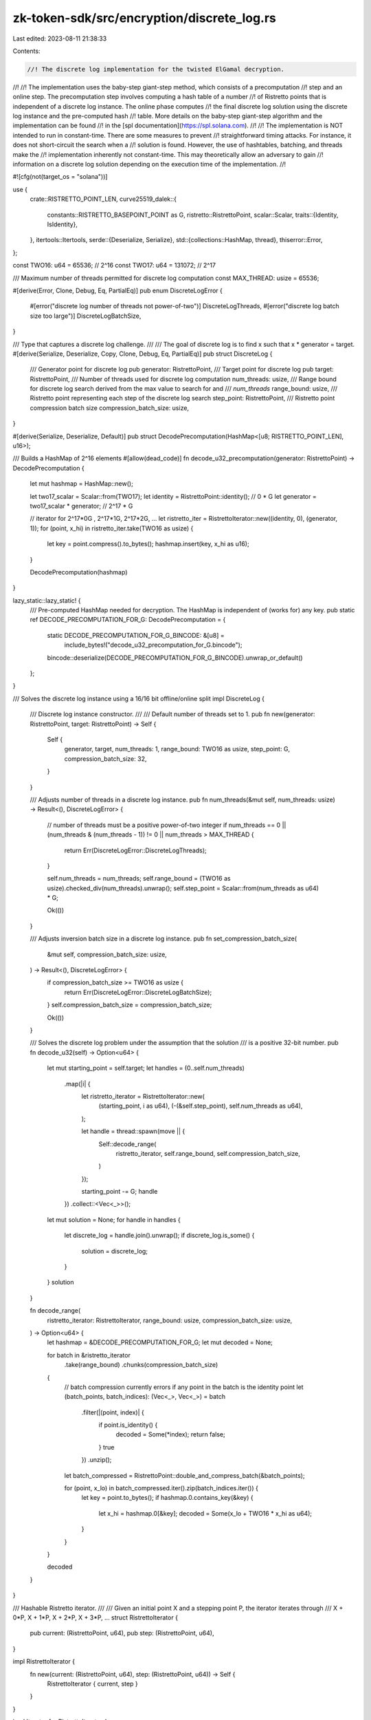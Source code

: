 zk-token-sdk/src/encryption/discrete_log.rs
===========================================

Last edited: 2023-08-11 21:38:33

Contents:

.. code-block:: rs

    //! The discrete log implementation for the twisted ElGamal decryption.
//!
//! The implementation uses the baby-step giant-step method, which consists of a precomputation
//! step and an online step. The precomputation step involves computing a hash table of a number
//! of Ristretto points that is independent of a discrete log instance. The online phase computes
//! the final discrete log solution using the discrete log instance and the pre-computed hash
//! table. More details on the baby-step giant-step algorithm and the implementation can be found
//! in the [spl documentation](https://spl.solana.com).
//!
//! The implementation is NOT intended to run in constant-time. There are some measures to prevent
//! straightforward timing attacks. For instance, it does not short-circuit the search when a
//! solution is found. However, the use of hashtables, batching, and threads make the
//! implementation inherently not constant-time. This may theoretically allow an adversary to gain
//! information on a discrete log solution depending on the execution time of the implementation.
//!

#![cfg(not(target_os = "solana"))]

use {
    crate::RISTRETTO_POINT_LEN,
    curve25519_dalek::{
        constants::RISTRETTO_BASEPOINT_POINT as G,
        ristretto::RistrettoPoint,
        scalar::Scalar,
        traits::{Identity, IsIdentity},
    },
    itertools::Itertools,
    serde::{Deserialize, Serialize},
    std::{collections::HashMap, thread},
    thiserror::Error,
};

const TWO16: u64 = 65536; // 2^16
const TWO17: u64 = 131072; // 2^17

/// Maximum number of threads permitted for discrete log computation
const MAX_THREAD: usize = 65536;

#[derive(Error, Clone, Debug, Eq, PartialEq)]
pub enum DiscreteLogError {
    #[error("discrete log number of threads not power-of-two")]
    DiscreteLogThreads,
    #[error("discrete log batch size too large")]
    DiscreteLogBatchSize,
}

/// Type that captures a discrete log challenge.
///
/// The goal of discrete log is to find x such that x * generator = target.
#[derive(Serialize, Deserialize, Copy, Clone, Debug, Eq, PartialEq)]
pub struct DiscreteLog {
    /// Generator point for discrete log
    pub generator: RistrettoPoint,
    /// Target point for discrete log
    pub target: RistrettoPoint,
    /// Number of threads used for discrete log computation
    num_threads: usize,
    /// Range bound for discrete log search derived from the max value to search for and
    /// `num_threads`
    range_bound: usize,
    /// Ristretto point representing each step of the discrete log search
    step_point: RistrettoPoint,
    /// Ristretto point compression batch size
    compression_batch_size: usize,
}

#[derive(Serialize, Deserialize, Default)]
pub struct DecodePrecomputation(HashMap<[u8; RISTRETTO_POINT_LEN], u16>);

/// Builds a HashMap of 2^16 elements
#[allow(dead_code)]
fn decode_u32_precomputation(generator: RistrettoPoint) -> DecodePrecomputation {
    let mut hashmap = HashMap::new();

    let two17_scalar = Scalar::from(TWO17);
    let identity = RistrettoPoint::identity(); // 0 * G
    let generator = two17_scalar * generator; // 2^17 * G

    // iterator for 2^17*0G , 2^17*1G, 2^17*2G, ...
    let ristretto_iter = RistrettoIterator::new((identity, 0), (generator, 1));
    for (point, x_hi) in ristretto_iter.take(TWO16 as usize) {
        let key = point.compress().to_bytes();
        hashmap.insert(key, x_hi as u16);
    }

    DecodePrecomputation(hashmap)
}

lazy_static::lazy_static! {
    /// Pre-computed HashMap needed for decryption. The HashMap is independent of (works for) any key.
    pub static ref DECODE_PRECOMPUTATION_FOR_G: DecodePrecomputation = {
        static DECODE_PRECOMPUTATION_FOR_G_BINCODE: &[u8] =
            include_bytes!("decode_u32_precomputation_for_G.bincode");
        bincode::deserialize(DECODE_PRECOMPUTATION_FOR_G_BINCODE).unwrap_or_default()
    };
}

/// Solves the discrete log instance using a 16/16 bit offline/online split
impl DiscreteLog {
    /// Discrete log instance constructor.
    ///
    /// Default number of threads set to 1.
    pub fn new(generator: RistrettoPoint, target: RistrettoPoint) -> Self {
        Self {
            generator,
            target,
            num_threads: 1,
            range_bound: TWO16 as usize,
            step_point: G,
            compression_batch_size: 32,
        }
    }

    /// Adjusts number of threads in a discrete log instance.
    pub fn num_threads(&mut self, num_threads: usize) -> Result<(), DiscreteLogError> {
        // number of threads must be a positive power-of-two integer
        if num_threads == 0 || (num_threads & (num_threads - 1)) != 0 || num_threads > MAX_THREAD {
            return Err(DiscreteLogError::DiscreteLogThreads);
        }

        self.num_threads = num_threads;
        self.range_bound = (TWO16 as usize).checked_div(num_threads).unwrap();
        self.step_point = Scalar::from(num_threads as u64) * G;

        Ok(())
    }

    /// Adjusts inversion batch size in a discrete log instance.
    pub fn set_compression_batch_size(
        &mut self,
        compression_batch_size: usize,
    ) -> Result<(), DiscreteLogError> {
        if compression_batch_size >= TWO16 as usize {
            return Err(DiscreteLogError::DiscreteLogBatchSize);
        }
        self.compression_batch_size = compression_batch_size;

        Ok(())
    }

    /// Solves the discrete log problem under the assumption that the solution
    /// is a positive 32-bit number.
    pub fn decode_u32(self) -> Option<u64> {
        let mut starting_point = self.target;
        let handles = (0..self.num_threads)
            .map(|i| {
                let ristretto_iterator = RistrettoIterator::new(
                    (starting_point, i as u64),
                    (-(&self.step_point), self.num_threads as u64),
                );

                let handle = thread::spawn(move || {
                    Self::decode_range(
                        ristretto_iterator,
                        self.range_bound,
                        self.compression_batch_size,
                    )
                });

                starting_point -= G;
                handle
            })
            .collect::<Vec<_>>();

        let mut solution = None;
        for handle in handles {
            let discrete_log = handle.join().unwrap();
            if discrete_log.is_some() {
                solution = discrete_log;
            }
        }
        solution
    }

    fn decode_range(
        ristretto_iterator: RistrettoIterator,
        range_bound: usize,
        compression_batch_size: usize,
    ) -> Option<u64> {
        let hashmap = &DECODE_PRECOMPUTATION_FOR_G;
        let mut decoded = None;

        for batch in &ristretto_iterator
            .take(range_bound)
            .chunks(compression_batch_size)
        {
            // batch compression currently errors if any point in the batch is the identity point
            let (batch_points, batch_indices): (Vec<_>, Vec<_>) = batch
                .filter(|(point, index)| {
                    if point.is_identity() {
                        decoded = Some(*index);
                        return false;
                    }
                    true
                })
                .unzip();

            let batch_compressed = RistrettoPoint::double_and_compress_batch(&batch_points);

            for (point, x_lo) in batch_compressed.iter().zip(batch_indices.iter()) {
                let key = point.to_bytes();
                if hashmap.0.contains_key(&key) {
                    let x_hi = hashmap.0[&key];
                    decoded = Some(x_lo + TWO16 * x_hi as u64);
                }
            }
        }

        decoded
    }
}

/// Hashable Ristretto iterator.
///
/// Given an initial point X and a stepping point P, the iterator iterates through
/// X + 0*P, X + 1*P, X + 2*P, X + 3*P, ...
struct RistrettoIterator {
    pub current: (RistrettoPoint, u64),
    pub step: (RistrettoPoint, u64),
}

impl RistrettoIterator {
    fn new(current: (RistrettoPoint, u64), step: (RistrettoPoint, u64)) -> Self {
        RistrettoIterator { current, step }
    }
}

impl Iterator for RistrettoIterator {
    type Item = (RistrettoPoint, u64);

    fn next(&mut self) -> Option<Self::Item> {
        let r = self.current;
        self.current = (self.current.0 + self.step.0, self.current.1 + self.step.1);
        Some(r)
    }
}

#[cfg(test)]
mod tests {
    use {super::*, std::time::Instant};

    #[test]
    #[allow(non_snake_case)]
    fn test_serialize_decode_u32_precomputation_for_G() {
        let decode_u32_precomputation_for_G = decode_u32_precomputation(G);
        // let decode_u32_precomputation_for_G = decode_u32_precomputation(G);

        if decode_u32_precomputation_for_G.0 != DECODE_PRECOMPUTATION_FOR_G.0 {
            use std::{fs::File, io::Write, path::PathBuf};
            let mut f = File::create(PathBuf::from(
                "src/encryption/decode_u32_precomputation_for_G.bincode",
            ))
            .unwrap();
            f.write_all(&bincode::serialize(&decode_u32_precomputation_for_G).unwrap())
                .unwrap();
            panic!("Rebuild and run this test again");
        }
    }

    #[test]
    fn test_decode_correctness() {
        // general case
        let amount: u64 = 4294967295;

        let instance = DiscreteLog::new(G, Scalar::from(amount) * G);

        // Very informal measurements for now
        let start_computation = Instant::now();
        let decoded = instance.decode_u32();
        let computation_secs = start_computation.elapsed().as_secs_f64();

        assert_eq!(amount, decoded.unwrap());

        println!("single thread discrete log computation secs: {computation_secs:?} sec");
    }

    #[test]
    fn test_decode_correctness_threaded() {
        // general case
        let amount: u64 = 55;

        let mut instance = DiscreteLog::new(G, Scalar::from(amount) * G);
        instance.num_threads(4).unwrap();

        // Very informal measurements for now
        let start_computation = Instant::now();
        let decoded = instance.decode_u32();
        let computation_secs = start_computation.elapsed().as_secs_f64();

        assert_eq!(amount, decoded.unwrap());

        println!("4 thread discrete log computation: {computation_secs:?} sec");

        // amount 0
        let amount: u64 = 0;

        let instance = DiscreteLog::new(G, Scalar::from(amount) * G);

        let decoded = instance.decode_u32();
        assert_eq!(amount, decoded.unwrap());

        // amount 1
        let amount: u64 = 1;

        let instance = DiscreteLog::new(G, Scalar::from(amount) * G);

        let decoded = instance.decode_u32();
        assert_eq!(amount, decoded.unwrap());

        // amount 2
        let amount: u64 = 2;

        let instance = DiscreteLog::new(G, Scalar::from(amount) * G);

        let decoded = instance.decode_u32();
        assert_eq!(amount, decoded.unwrap());

        // amount 3
        let amount: u64 = 3;

        let instance = DiscreteLog::new(G, Scalar::from(amount) * G);

        let decoded = instance.decode_u32();
        assert_eq!(amount, decoded.unwrap());

        // max amount
        let amount: u64 = (1_u64 << 32) - 1;

        let instance = DiscreteLog::new(G, Scalar::from(amount) * G);

        let decoded = instance.decode_u32();
        assert_eq!(amount, decoded.unwrap());
    }
}


